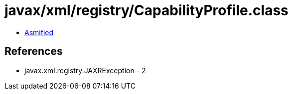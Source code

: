 = javax/xml/registry/CapabilityProfile.class

 - link:CapabilityProfile-asmified.java[Asmified]

== References

 - javax.xml.registry.JAXRException - 2
